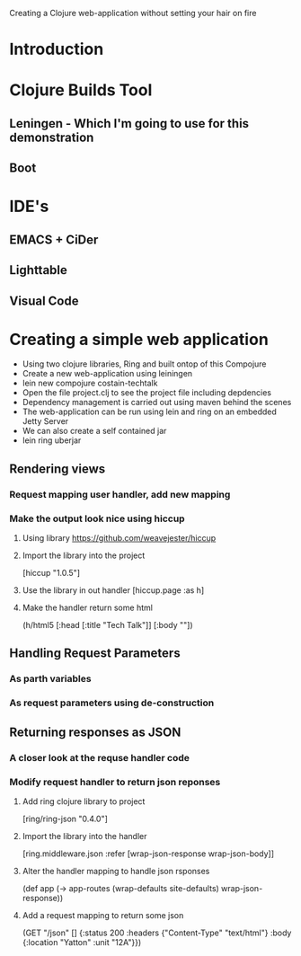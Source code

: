 Creating a Clojure web-application without setting your hair on fire

* Introduction
  
* Clojure Builds Tool
** Leningen - Which I'm going to use for this demonstration
** Boot

* IDE's
** EMACS + CiDer
** Lighttable
** Visual Code   

* Creating a simple web application
- Using two clojure libraries, Ring and built ontop of this Compojure
- Create a new web-application using leiningen
- lein new compojure costain-techtalk
- Open the file project.clj to see the project file including depdencies
- Dependency management is carried out using maven behind the scenes
- The web-application can be run using lein and ring on an embedded Jetty Server
- We can also create a self contained jar
- lein ring uberjar

** Rendering views
*** Request mapping user handler, add new mapping
*** Make the output look nice using hiccup
**** Using library https://github.com/weavejester/hiccup
**** Import the library into the project 
[hiccup "1.0.5"]
**** Use the library in out handler [hiccup.page :as h]
**** Make the handler return some html
(h/html5
[:head [:title "Tech Talk"]]
[:body ""])


** Handling Request Parameters
*** As parth variables
*** As request parameters using de-construction


** Returning responses as JSON
*** A closer look at the requse handler code
*** Modify request handler to return json reponses
**** Add ring clojure library to project 
[ring/ring-json "0.4.0"]
**** Import the library into the handler 
[ring.middleware.json :refer [wrap-json-response wrap-json-body]]
**** Alter the handler mapping to handle json rsponses
(def app
  (-> app-routes
      (wrap-defaults site-defaults)
      wrap-json-response))
**** Add a request mapping to return some json      
  (GET "/json" []
       {:status 200
        :headers {"Content-Type" "text/html"}
        :body {:location "Yatton"
               :unit "12A"}})
